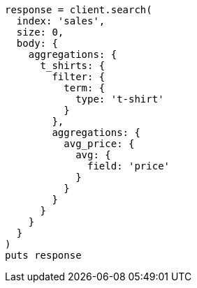 [source, ruby]
----
response = client.search(
  index: 'sales',
  size: 0,
  body: {
    aggregations: {
      t_shirts: {
        filter: {
          term: {
            type: 't-shirt'
          }
        },
        aggregations: {
          avg_price: {
            avg: {
              field: 'price'
            }
          }
        }
      }
    }
  }
)
puts response
----
